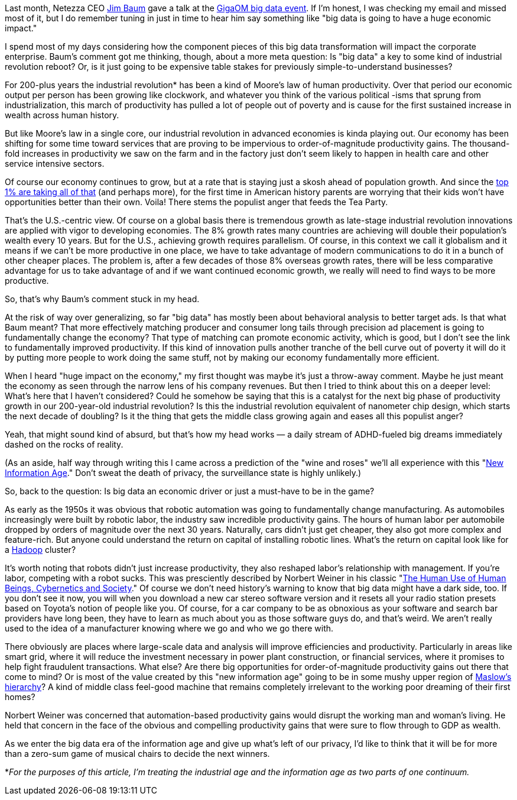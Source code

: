Last month, Netezza CEO http://www.netezza.com/company/baum.aspx[Jim Baum] gave a talk at the http://event.gigaom.com/bigdata/[GigaOM big data event]. If I'm honest, I was checking my email and missed most of it, but I do remember tuning in just in time to hear him say something like "big data is going to have a huge economic impact."

I spend most of my days considering how the component pieces of this big data transformation will impact the corporate enterprise. Baum's comment got me thinking, though, about a more meta question: Is "big data" a key to some kind of industrial revolution reboot? Or, is it just going to be expensive table stakes for previously simple-to-understand businesses?

For 200-plus years the industrial revolution* has been a kind of Moore's law of human productivity. Over that period our economic output per person has been growing like clockwork, and whatever you think of the various political -isms that sprung from industrialization, this march of productivity has pulled a lot of people out of poverty and is cause for the first sustained increase in wealth across human history.

But like Moore's law in a single core, our industrial revolution in advanced economies is kinda playing out. Our economy has been shifting for some time toward services that are proving to be impervious to order-of-magnitude productivity gains. The thousand-fold increases in productivity we saw on the farm and in the factory just don't seem likely to happen in health care and other service intensive sectors.

Of course our economy continues to grow, but at a rate that is staying just a skosh ahead of population growth. And since the http://www.vanityfair.com/society/features/2011/05/top-one-percent-201105?currentPage=1[top 1% are taking all of that] (and perhaps more), for the first time in American history parents are worrying that their kids won't have opportunities better than their own. Voila! There stems the populist anger that feeds the Tea Party.

That's the U.S.-centric view. Of course on a global basis there is tremendous growth as late-stage industrial revolution innovations are applied with vigor to developing economies. The 8% growth rates many countries are achieving will double their population's wealth every 10 years. But for the U.S., achieving growth requires parallelism. Of course, in this context we call it globalism and it means if we can't be more productive in one place, we have to take advantage of modern communications to do it in a bunch of other cheaper places. The problem is, after a few decades of those 8% overseas growth rates, there will be less comparative advantage for us to take advantage of and if we want continued economic growth, we really will need to find ways to be more productive.

So, that's why Baum's comment stuck in my head.

At the risk of way over generalizing, so far "big data" has mostly been about behavioral analysis to better target ads. Is that what Baum meant? That more effectively matching producer and consumer long tails through precision ad placement is going to fundamentally change the economy? That type of matching can promote economic activity, which is good, but I don't see the link to fundamentally improved productivity. If this kind of innovation pulls another tranche of the bell curve out of poverty it will do it by putting more people to work doing the same stuff, not by making our economy fundamentally more efficient.

When I heard "huge impact on the economy," my first thought was maybe it's just a throw-away comment. Maybe he just meant the economy as seen through the narrow lens of his company revenues. But then I tried to think about this on a deeper level: What's here that I haven't considered? Could he somehow be saying that this is a catalyst for the next big phase of productivity growth in our 200-year-old industrial revolution? Is this the industrial revolution equivalent of nanometer chip design, which starts the next decade of doubling? Is it the thing that gets the middle class growing again and eases all this populist anger?

Yeah, that might sound kind of absurd, but that's how my head works — a daily stream of ADHD-fueled big dreams immediately dashed on the rocks of reality.

(As an aside, half way through writing this I came across a prediction of the "wine and roses" we'll all experience with this "http://techcrunch.com/2011/04/10/the-new-information-age/[New Information Age]." Don't sweat the death of privacy, the surveillance state is highly unlikely.)

So, back to the question: Is big data an economic driver or just a must-have to be in the game?

As early as the 1950s it was obvious that robotic automation was going to fundamentally change manufacturing. As automobiles increasingly were built by robotic labor, the industry saw incredible productivity gains. The hours of human labor per automobile dropped by orders of magnitude over the next 30 years. Naturally, cars didn't just get cheaper, they also got more complex and feature-rich. But anyone could understand the return on capital of installing robotic lines. What's the return on capital look like for a http://radar.oreilly.com/2011/01/what-is-hadoop.html[Hadoop] cluster?

It's worth noting that robots didn't just increase productivity, they also reshaped labor's relationship with management. If you're labor, competing with a robot sucks. This was presciently described by Norbert Weiner in his classic "http://books.google.com/books?id=l9l6zquHvZIC&printsec=frontcover&dq=the+human+use+of+human+beings&source=bl&ots=JeTxqIqnlB&sig=y2LinlhymZu2Qw9LyWXduJqvfVs&hl=en&ei=adOgTe-MLIbKgQeh35TbBQ&sa=X&oi=book_result&ct=result&resnum=6&ved=0CEYQ6AEwBQ#v=onepage&q&f=false[The Human Use of Human Beings, Cybernetics and Society]." Of course we don't need history's warning to know that big data might have a dark side, too. If you don't see it now, you will when you download a new car stereo software version and it resets all your radio station presets based on Toyota's notion of people like you. Of course, for a car company to be as obnoxious as your software and search bar providers have long been, they have to learn as much about you as those software guys do, and that's weird. We aren't really used to the idea of a manufacturer knowing where we go and who we go there with.

There obviously are places where large-scale data and analysis will improve efficiencies and productivity. Particularly in areas like smart grid, where it will reduce the investment necessary in power plant construction, or financial services, where it promises to help fight fraudulent transactions. What else? Are there big opportunities for order-of-magnitude productivity gains out there that come to mind? Or is most of the value created by this "new information age" going to be in some mushy upper region of http://en.wikipedia.org/wiki/Maslow's_hierarchy_of_needs[Maslow's hierarchy]? A kind of middle class feel-good machine that remains completely irrelevant to the working poor dreaming of their first homes?

Norbert Weiner was concerned that automation-based productivity gains would disrupt the working man and woman's living. He held that concern in the face of the obvious and compelling productivity gains that were sure to flow through to GDP as wealth.

As we enter the big data era of the information age and give up what's left of our privacy, I'd like to think that it will be for more than a zero-sum game of musical chairs to decide the next winners.

*_For the purposes of this article, I'm treating the industrial age and the information age as two parts of one continuum._